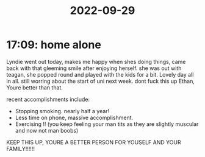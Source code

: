 :PROPERTIES:
:ID:       7c13adef-b334-4ebb-b1a4-ab3ed298d1cc
:END:
#+TITLE: 2022-09-29
* 17:09: home alone
Lyndie went out today, makes me happy when shes doing things, came back with that gleeming smile after enjoying herself. she was out with teagan, she popped round and played with the kids for a bit. Lovely day all in all. still worring about the start of uni next week. dont fuck this up Ethan, Youre better than that.

recent accomplishments include:
- Stopping smoking. nearly half a year!
- Less time on phone, massive accomplishment.
- Exercising !! (you keep feeling your man tits as they are slightly muscular and now not man boobs)

KEEP THIS UP, YOURE A BETTER PERSON FOR YOUSELF AND YOUR FAMILY!!!!!!
